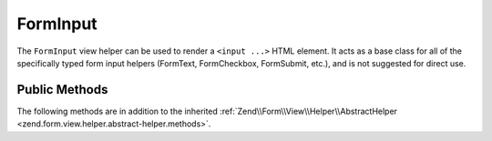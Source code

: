 .. _zend.form.view.helper.form-input:

FormInput
---------

The ``FormInput`` view helper can be used to render a ``<input ...>`` HTML element.
It acts as a base class for all of the specifically typed form input helpers
(FormText, FormCheckbox, FormSubmit, etc.), and is not suggested for direct use.

Public Methods
^^^^^^^^^^^^^^

The following methods are in addition to the inherited :ref:`Zend\\Form\\View\\Helper\\AbstractHelper
<zend.form.view.helper.abstract-helper.methods>`.



